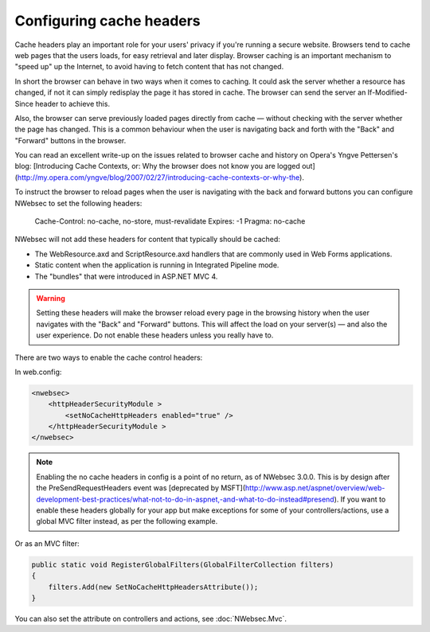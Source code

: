 #########################
Configuring cache headers
#########################

Cache headers play an important role for your users' privacy if you're running a secure website. Browsers tend to cache web pages that the users loads, for easy retrieval and later display. Browser caching is an important mechanism to "speed up" up the Internet, to avoid having to fetch content that has not changed. 

In short the browser can behave in two ways when it comes to caching. It could ask the server whether a resource has changed, if not it can simply redisplay the page it has stored in cache. The browser can send the server an If-Modified-Since header to achieve this.

Also, the browser can serve previously loaded pages directly from cache — without checking with the server whether the page has changed. This is a common behaviour when the user is navigating back and forth with the "Back" and "Forward" buttons in the browser.

You can read an excellent write-up on the issues related to browser cache and history on Opera's Yngve Pettersen's blog: [Introducing Cache Contexts, or: Why the browser does not know you are logged out](http://my.opera.com/yngve/blog/2007/02/27/introducing-cache-contexts-or-why-the).

To instruct the browser to reload pages when the user is navigating with the back and forward buttons you can configure NWebsec to set the following headers: 

.. 

	Cache-Control: no-cache, no-store, must-revalidate  
	Expires: -1  
	Pragma: no-cache

NWebsec will not add these headers for content that typically should be cached:

* The WebResource.axd and ScriptResource.axd handlers that are commonly used in Web Forms applications. 
* Static content when the application is running in Integrated Pipeline mode.
* The "bundles" that were introduced in ASP.NET MVC 4.

.. 	warning::

	Setting these headers will make the browser reload every page in the browsing history when the user navigates with the "Back" and "Forward" buttons. This will affect the load on your server(s) — and also the user experience. Do not enable these headers unless you really have to. 

There are two ways to enable the cache control headers:

In web.config:

..	code-block:: xml

	<nwebsec>
	    <httpHeaderSecurityModule >
	        <setNoCacheHttpHeaders enabled="true" />
	    </httpHeaderSecurityModule >
	</nwebsec>

.. 	note::

	Enabling the no cache headers in config is a point of no return, as of NWebsec 3.0.0. This is by design after the PreSendRequestHeaders event was [deprecated by MSFT](http://www.asp.net/aspnet/overview/web-development-best-practices/what-not-to-do-in-aspnet,-and-what-to-do-instead#presend). If you want to enable these headers globally for your app but make exceptions for some of your controllers/actions, use a global MVC filter instead, as per the following example.


Or as an MVC filter:

..	code-block:: c#

	public static void RegisterGlobalFilters(GlobalFilterCollection filters)
	{
	    filters.Add(new SetNoCacheHttpHeadersAttribute());
	}

You can also set the attribute on controllers and actions, see :doc:`NWebsec.Mvc`.